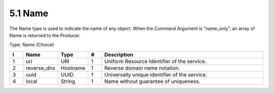 5.1 Name
========

The Name type is used to indicate the name of any object. When the
Command Argument is “name_only”, an array of Name is returned to the
Producer.

Type: Name (Choice)

.. list-table::
   :widths: 3 4 4 3 40
   :header-rows: 1

   * - I
     - Name
     - Type
     - #
     - Description
   * - 1
     - uri
     - URI
     - 1
     - Uniform Resource Identifier of the service.
   * - 2
     - reverse_dns
     - Hostname
     - 1
     - Reverse domain name notation.
   * - 3
     - uuid
     - UUID
     - 1
     - Universally unique identifier of the service.
   * - 4
     - local
     - String
     - 1
     - Name without guarantee of uniqueness.

